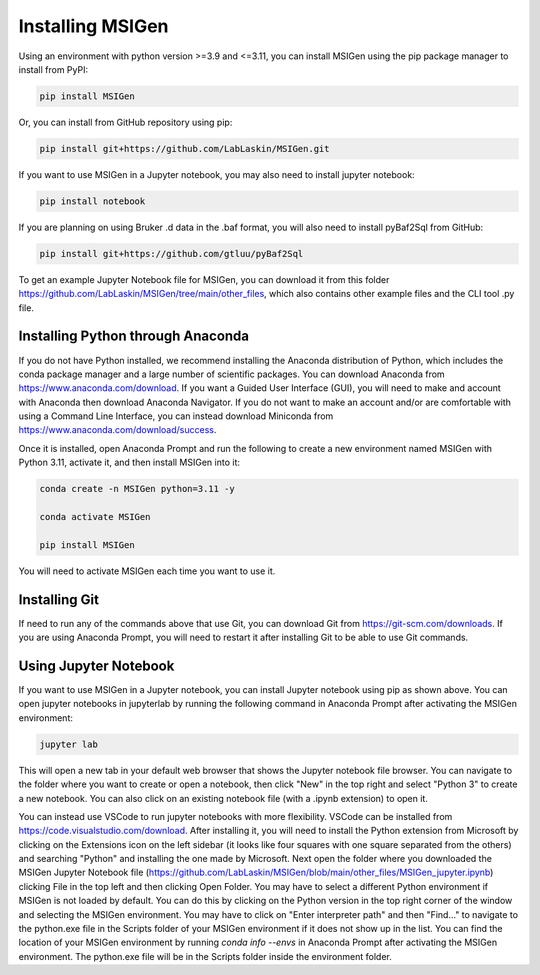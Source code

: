 Installing MSIGen
=================================

Using an environment with python version >=3.9 and <=3.11,
you can install MSIGen using the pip package manager to install from PyPI:

.. code:: bash

   pip install MSIGen

Or, you can install from GitHub repository using pip:

.. code:: bash

   pip install git+https://github.com/LabLaskin/MSIGen.git

If you want to use MSIGen in a Jupyter notebook, you may also need to install jupyter notebook:

.. code:: bash

   pip install notebook

If you are planning on using Bruker .d data in the .baf format, you will also need to install pyBaf2Sql from GitHub:

.. code:: bash

   pip install git+https://github.com/gtluu/pyBaf2Sql

To get an example Jupyter Notebook file for MSIGen, you can download it from this folder https://github.com/LabLaskin/MSIGen/tree/main/other_files, which also contains other example files and the CLI tool .py file.

Installing Python through Anaconda
-----------------------------------
If you do not have Python installed, we recommend installing the Anaconda distribution of Python, which includes the conda package manager and a large number of scientific packages. You can download Anaconda from https://www.anaconda.com/download. If you want a Guided User Interface (GUI), you will need to make and account with Anaconda then download Anaconda Navigator. If you do not want to make an account and/or are comfortable with using a Command Line Interface, you can instead download Miniconda from https://www.anaconda.com/download/success. 

Once it is installed, open Anaconda Prompt and run the following to create a new environment named MSIGen with Python 3.11, activate it, and then install MSIGen into it:

.. code:: bash

   conda create -n MSIGen python=3.11 -y

   conda activate MSIGen

   pip install MSIGen

You will need to activate MSIGen each time you want to use it.

Installing Git
----------------

If need to run any of the commands above that use Git, you can download Git from https://git-scm.com/downloads. If you are using Anaconda Prompt, you will need to restart it after installing Git to be able to use Git commands.

Using Jupyter Notebook
-----------------------
If you want to use MSIGen in a Jupyter notebook, you can install Jupyter notebook using pip as shown above. You can open jupyter notebooks in jupyterlab by running the following command in Anaconda Prompt after activating the MSIGen environment:

.. code:: bash

   jupyter lab

This will open a new tab in your default web browser that shows the Jupyter notebook file browser. You can navigate to the folder where you want to create or open a notebook, then click "New" in the top right and select "Python 3" to create a new notebook. You can also click on an existing notebook file (with a .ipynb extension) to open it.

You can instead use VSCode to run jupyter notebooks with more flexibility. VSCode can be installed from https://code.visualstudio.com/download. After installing it, you will need to install the Python extension from Microsoft by clicking on the Extensions icon on the left sidebar (it looks like four squares with one square separated from the others) and searching "Python" and installing the one made by Microsoft. Next open the folder where you downloaded the MSIGen Jupyter Notebook file (https://github.com/LabLaskin/MSIGen/blob/main/other_files/MSIGen_jupyter.ipynb) clicking File in the top left and then clicking Open Folder.
You may have to select a different Python environment if MSIGen is not loaded by default. You can do this by clicking on the Python version in the top right corner of the window and selecting the MSIGen environment. You may have to click on "Enter interpreter path" and then "Find..." to navigate to the python.exe file in the Scripts folder of your MSIGen environment if it does not show up in the list. You can find the location of your MSIGen environment by running `conda info --envs` in Anaconda Prompt after activating the MSIGen environment. The python.exe file will be in the Scripts folder inside the environment folder.

